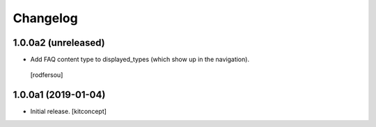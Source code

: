 Changelog
=========


1.0.0a2 (unreleased)
--------------------

- Add FAQ content type to displayed_types (which show up in the navigation).
 [rodfersou]


1.0.0a1 (2019-01-04)
--------------------

- Initial release.
  [kitconcept]
